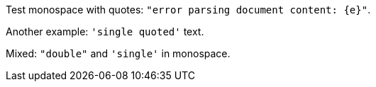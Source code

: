 Test monospace with quotes: `"error parsing document content: {e}"`.

Another example: `'single quoted'` text.

Mixed: `"double"` and `'single'` in monospace.
